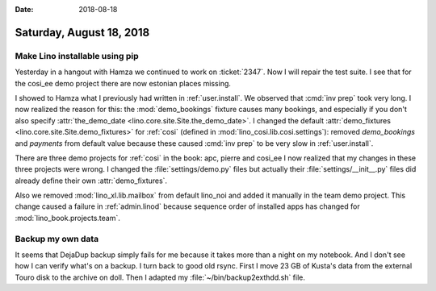 :date: 2018-08-18

=========================
Saturday, August 18, 2018
=========================

Make Lino installable using pip
===============================

Yesterday in a hangout with Hamza we continued to work on
:ticket:`2347`.  Now I will repair the test suite.  I see that for the
cosi_ee demo project there are now estonian places missing.

I showed to Hamza what I previously had written in
:ref:`user.install`.  We observed that :cmd:`inv prep` took very long.
I now realized the reason for this: the :mod:`demo_bookings` fixture
causes many bookings, and especially if you don't also specify
:attr:`the_demo_date <lino.core.site.Site.the_demo_date>`.  I changed
the default :attr:`demo_fixtures <lino.core.site.Site.demo_fixtures>`
for :ref:`cosi` (defined in :mod:`lino_cosi.lib.cosi.settings`):
removed `demo_bookings` and `payments` from default value because
these caused :cmd:`inv prep` to be very slow in :ref:`user.install`.

There are three demo
projects for :ref:`cosi` in the book: apc, pierre and cosi_ee I now
realized that my changes in these three projects were wrong. I changed
the :file:`settings/demo.py` files but actually their
:file:`settings/__init__.py` files did already define their own
:attr:`demo_fixtures`.

Also we removed :mod:`lino_xl.lib.mailbox` from default lino_noi and
added it manually in the team demo project.  This change caused a
failure in :ref:`admin.linod` because sequence order of installed apps
has changed for :mod:`lino_book.projects.team`.


Backup my own data
==================

It seems that DejaDup backup simply fails for me because it takes more
than a night on my notebook. And I don't see how I can verify what's
on a backup.  I turn back to good old rsync. First I move 23 GB of
Kusta's data from the external Touro disk to the archive on doll. Then
I adapted my :file:`~/bin/backup2exthdd.sh` file.
